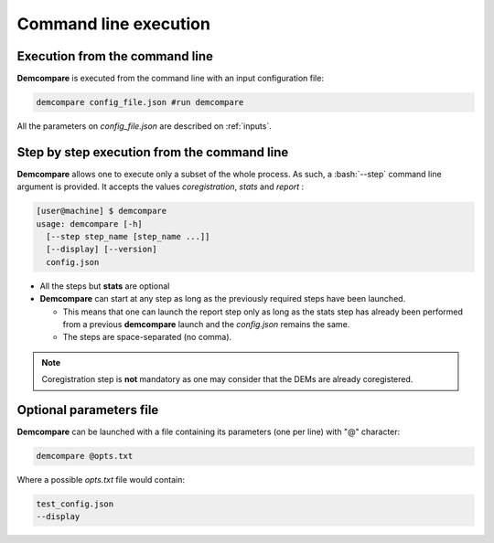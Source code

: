 .. _command_line_execution:

.. role:: bash(code)
   :language: bash

Command line execution
**********************

Execution from the command line
===============================

**Demcompare** is executed from the command line with an input configuration file:

.. code-block:: bash

    demcompare config_file.json #run demcompare

All the parameters on *config_file.json* are described on :ref:`inputs`.

Step by step execution from the command line
============================================

**Demcompare** allows one to execute only a subset of the whole process. As such, a :bash:`--step` command line argument is
provided. It accepts the values `coregistration`, `stats` and `report` :

.. code-block:: bash

    [user@machine] $ demcompare
    usage: demcompare [-h]
      [--step step_name [step_name ...]]
      [--display] [--version]
      config.json

- All the steps but **stats** are optional

- **Demcompare** can start at any step as long as the previously required steps have been launched.

  - This means that one can launch the report step only as long as the stats step has already been performed from a previous **demcompare** launch and the *config.json* remains the same.
  - The steps are space-separated (no comma).

.. note::  Coregistration step is **not** mandatory as one may consider that the DEMs are already coregistered.


Optional parameters file
========================

**Demcompare** can be launched with a file containing its parameters (one per line) with "@" character:

.. code-block:: bash

    demcompare @opts.txt

Where a possible *opts.txt* file would contain:

.. code-block:: bash

    test_config.json
    --display

